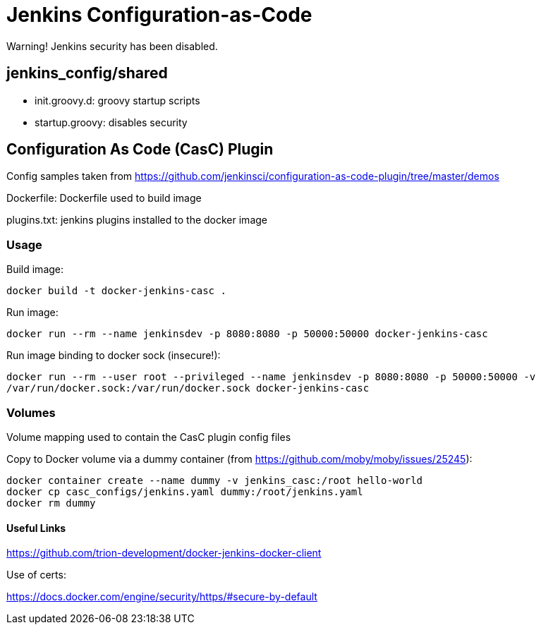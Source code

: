 = Jenkins Configuration-as-Code



Warning! Jenkins security has been disabled.

== jenkins_config/shared

* init.groovy.d: groovy startup scripts
* startup.groovy: disables security

== Configuration As Code (CasC) Plugin

Config samples taken from https://github.com/jenkinsci/configuration-as-code-plugin/tree/master/demos

Dockerfile: Dockerfile used to build image

plugins.txt: jenkins plugins installed to the docker image


=== Usage

Build image:

`docker build -t docker-jenkins-casc .`


Run image:

`docker run --rm --name jenkinsdev -p 8080:8080 -p 50000:50000 docker-jenkins-casc`


Run image binding to docker sock (insecure!):

`docker run --rm --user root --privileged --name jenkinsdev -p 8080:8080 -p 50000:50000  -v /var/run/docker.sock:/var/run/docker.sock docker-jenkins-casc`

=== Volumes

Volume mapping used to contain the CasC plugin config files

Copy to Docker volume via a dummy container (from https://github.com/moby/moby/issues/25245):

 docker container create --name dummy -v jenkins_casc:/root hello-world
 docker cp casc_configs/jenkins.yaml dummy:/root/jenkins.yaml
 docker rm dummy

==== Useful Links

https://github.com/trion-development/docker-jenkins-docker-client


Use of certs:

https://docs.docker.com/engine/security/https/#secure-by-default

